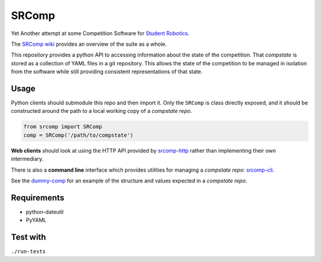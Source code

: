 SRComp
======

|Build Status| |Docs Status|

Yet Another attempt at some Competition Software for `Student
Robotics <http://srobo.org>`__.

The `SRComp wiki <https://github.com/PeterJCLaw/srcomp/wiki>`__ provides
an overview of the suite as a whole.

This repository provides a python API to accessing information about the
state of the competition. That *compstate* is stored as a collection of
YAML files in a git repository. This allows the state of the competition
to be managed in isolation from the software while still providing
consistent representations of that state.

Usage
-----

Python clients should submodule this repo and then import it. Only the
``SRComp`` is class directly exposed, and it should be constructed
around the path to a local working copy of a *compstate repo*.

.. code:: python

    from srcomp import SRComp
    comp = SRComp('/path/to/compstate')

**Web clients** should look at using the HTTP API provided by
`srcomp-http <https://github.com/PeterJCLaw/srcomp-http>`__
rather than implementing their own intermediary.

There is also a **command line** interface which provides utilities for
managing a *compstate repo*:
`srcomp-cli <https://github.com/PeterJCLaw/srcomp-cli>`__.

See the
`dummy-comp <https://github.com/PeterJCLaw/dummy-comp>`__
for an example of the structure and values expected in a *compstate
repo*.

Requirements
------------

-  python-dateutil
-  PyYAML

Test with
---------

``./run-tests``

.. |Build Status| image:: https://travis-ci.org/PeterJCLaw/srcomp.png?branch=master
   :target: https://travis-ci.org/PeterJCLaw/srcomp

.. |Docs Status| image:: https://readthedocs.org/projects/srcomp/badge/?version=latest
   :target: http://srcomp.readthedocs.org/
